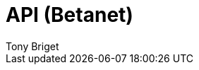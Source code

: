 = API (Betanet)
Tony Briget
:description: The API specification describes all available API endpoints, and also covers how to send requests and receive live responses.
:page-layout: redoc

